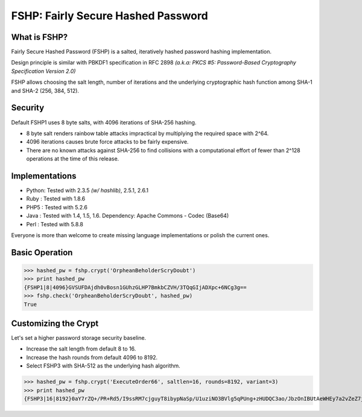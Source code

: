 ===================================
FSHP: Fairly Secure Hashed Password
===================================

What is FSHP?
-------------
Fairly Secure Hashed Password (FSHP) is a salted, iteratively hashed
password hashing implementation.

Design principle is similar with PBKDF1 specification in RFC 2898 
*(a.k.a: PKCS #5: Password-Based Cryptography Specification Version 2.0)*

FSHP allows choosing the salt length, number of iterations and the
underlying cryptographic hash function among SHA-1 and SHA-2 (256, 384, 512).

Security
--------
Default FSHP1 uses 8 byte salts, with 4096 iterations of SHA-256 hashing.

- 8 byte salt renders rainbow table attacks impractical by multiplying the
  required space with 2^64.
- 4096 iterations causes brute force attacks to be fairly expensive.
- There are no known attacks against SHA-256 to find collisions with
  a computational effort of fewer than 2^128 operations at the time of
  this release.


Implementations
---------------
- Python: Tested with 2.3.5 *(w/ hashlib)*, 2.5.1, 2.6.1
- Ruby  : Tested with 1.8.6
- PHP5  : Tested with 5.2.6
- Java  : Tested with 1.4, 1.5, 1.6.
  Dependency: Apache Commons - Codec (Base64)
- Perl  : Tested with 5.8.8

Everyone is more than welcome to create missing language implementations or
polish the current ones.


Basic Operation
---------------
>>> hashed_pw = fshp.crypt('OrpheanBeholderScryDoubt')
>>> print hashed_pw
{FSHP1|8|4096}GVSUFDAjdh0vBosn1GUhzGLHP7BmkbCZVH/3TQqGIjADXpc+6NCg3g==
>>> fshp.check('OrpheanBeholderScryDoubt', hashed_pw)
True


Customizing the Crypt
---------------------
Let's set a higher password storage security baseline.

- Increase the salt length from default 8 to 16.
- Increase the hash rounds from default 4096 to 8192.
- Select FSHP3 with SHA-512 as the underlying hash algorithm.
    
>>> hashed_pw = fshp.crypt('ExecuteOrder66', saltlen=16, rounds=8192, variant=3)
>>> print hashed_pw
{FSHP3|16|8192}0aY7rZQ+/PR+Rd5/I9ssRM7cjguyT8ibypNaSp/U1uziNO3BVlg5qPUng+zHUDQC3ao/JbzOnIBUtAeWHEy7a2vZeZ7jAwyJJa2EqOsq4Io=
